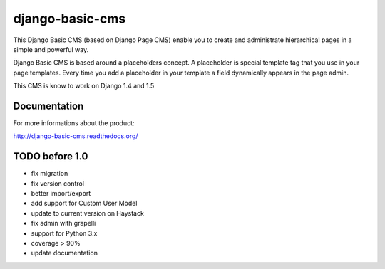 ================
django-basic-cms
================

.. image:: https://travis-ci.org/YD-Technology/django-basic-cms.png?branch=master
   :target: http://travis-ci.org/YD-Technology/django-basic-cms

.. image:: https://coveralls.io/repos/YD-Technology/django-basic-cms/badge.png?branch=master
   :target: https://coveralls.io/r/YD-Technology/django-basic-cms/

This Django Basic CMS (based on Django Page CMS) enable you to create and administrate hierarchical pages in a simple and powerful way.

Django Basic CMS is based around a placeholders concept. A placeholder is special template tag that
you use in your page templates. Every time you add a placeholder in your template  a field
dynamically appears in the page admin.

This CMS is know to work on Django 1.4 and 1.5

.. image:: https://github.com/YD-Technology/django-basic-cms/raw/master/doc/admin-screenshot1.png

Documentation
=============

For more informations about the product:

http://django-basic-cms.readthedocs.org/


TODO before 1.0
===============
- fix migration
- fix version control
- better import/export
- add support for Custom User Model
- update to current version on Haystack
- fix admin with grapelli
- support for Python 3.x
- coverage > 90%
- update documentation
